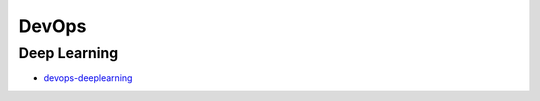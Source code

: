 DevOps
=====================================

Deep Learning
---------------------

- `devops-deeplearning`_

.. _`devops-deeplearning`: https://github.com/KellyChan/devops-deeplearning.git
